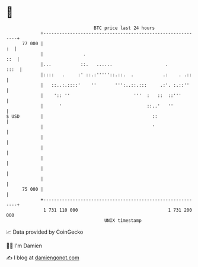 * 👋

#+begin_example
                                    BTC price last 24 hours                    
                +------------------------------------------------------------+ 
         77 000 |                                                         :  | 
                |               .                                        ::  | 
                |...           ::.   ......                    .        :::  | 
                |::::   .     :' ::.:'''''::.::.  .           .:    . .::    | 
                |   ::..:.::::'    ''       ''':..::.:::     .:'. :.::''     | 
                |    ':: ''                        '''  :   ::  ::'''        | 
                |      '                                ::..'   ''           | 
   $ USD        |                                         ::                 | 
                |                                         '                  | 
                |                                                            | 
                |                                                            | 
                |                                                            | 
                |                                                            | 
                |                                                            | 
         75 000 |                                                            | 
                +------------------------------------------------------------+ 
                 1 731 110 000                                  1 731 200 000  
                                        UNIX timestamp                         
#+end_example
📈 Data provided by CoinGecko

🧑‍💻 I'm Damien

✍️ I blog at [[https://www.damiengonot.com][damiengonot.com]]
